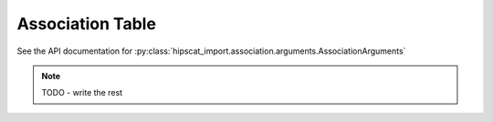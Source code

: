Association Table
===============================================================================

See the API documentation for :py:class:`hipscat_import.association.arguments.AssociationArguments`

.. note::

    TODO - write the rest

